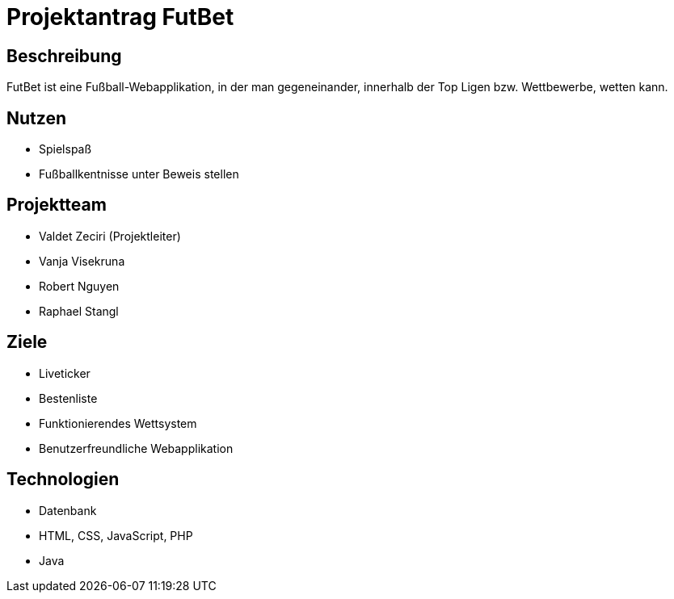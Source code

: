 = Projektantrag FutBet

== Beschreibung

FutBet ist eine Fußball-Webapplikation, in der man gegeneinander, innerhalb der Top Ligen bzw. Wettbewerbe, wetten kann.


== Nutzen

* Spielspaß
* Fußballkentnisse unter Beweis stellen

== Projektteam

* Valdet Zeciri (Projektleiter)
* Vanja Visekruna
* Robert Nguyen
* Raphael Stangl

== Ziele

* Liveticker
* Bestenliste
* Funktionierendes Wettsystem
* Benutzerfreundliche Webapplikation


== Technologien

* Datenbank
* HTML, CSS, JavaScript, PHP
* Java